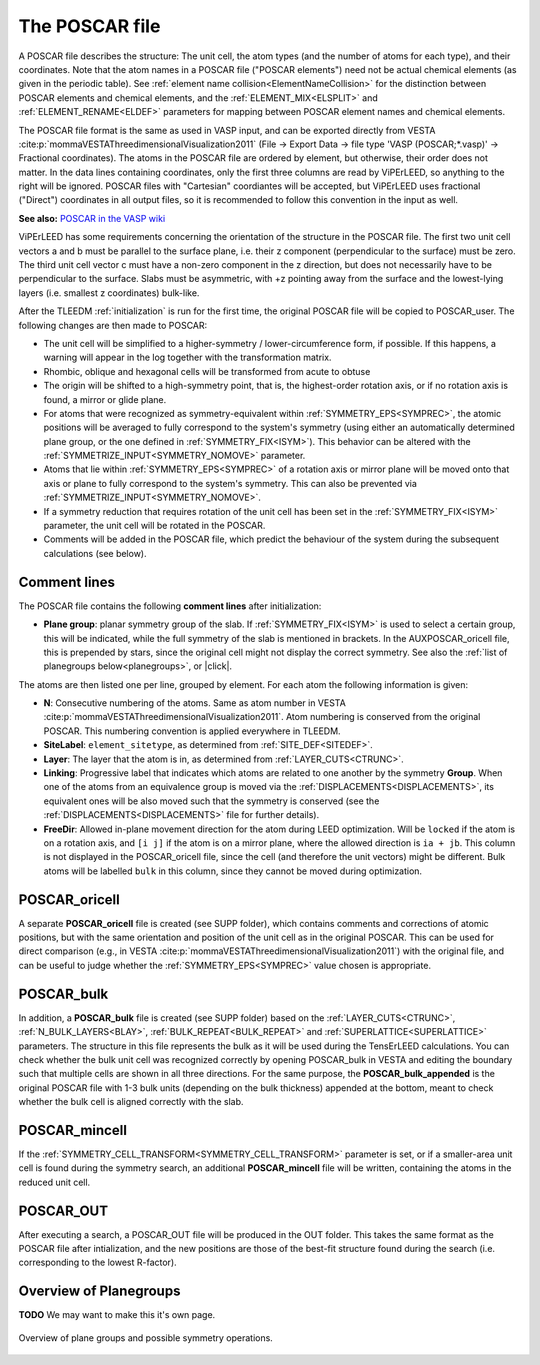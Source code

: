.. _poscar:

The POSCAR file
===============

A POSCAR file describes the structure: The unit cell, the atom types 
(and the number of atoms for each type), and their coordinates. Note 
that the atom names in a POSCAR file ("POSCAR elements") need not be 
actual chemical elements (as given in the periodic table). See 
:ref:`element name collision<ElementNameCollision>`  for the distinction
between POSCAR elements and chemical elements, and the 
:ref:`ELEMENT_MIX<ELSPLIT>`  and :ref:`ELEMENT_RENAME<ELDEF>` 
parameters for mapping between POSCAR element names and chemical 
elements.

The POSCAR file format is the same as used in VASP input, and can be 
exported directly from VESTA :cite:p:`mommaVESTAThreedimensionalVisualization2011` (File -> Export Data -> file type 'VASP (POSCAR;*.vasp)' -> Fractional coordinates).
The atoms in the POSCAR file are ordered by element, but otherwise, their order does not matter. In the data lines containing coordinates, only the first three columns are read by ViPErLEED, so anything to the right will be ignored. POSCAR files with "Cartesian" coordiantes will be accepted, but ViPErLEED uses fractional ("Direct") coordinates in all output files, so it is recommended to follow this convention in the input as well.

**See also:** `POSCAR in the VASP wiki <https://www.vasp.at/wiki/index.php/POSCAR>`__

ViPErLEED has some requirements concerning the orientation of the 
structure in the POSCAR file. The first two unit cell vectors a and b 
must be parallel to the surface plane, i.e. their z component 
(perpendicular to the surface) must be zero. The third unit cell vector 
c must have a non-zero component in the z direction, but does not 
necessarily have to be perpendicular to the surface. Slabs must be 
asymmetric, with +z pointing away from the surface and the lowest-lying 
layers (i.e. smallest z coordinates) bulk-like.

After the TLEEDM :ref:`initialization` is run for the first time, the 
original POSCAR file will be copied to POSCAR_user. The following 
changes are then made to POSCAR:

-  The unit cell will be simplified to a higher-symmetry / lower-circumference form, if possible. If this happens, a warning will appear in the log together with the transformation matrix.
-  Rhombic, oblique and hexagonal cells will be transformed from acute to obtuse
-  The origin will be shifted to a high-symmetry point, that is, the highest-order rotation axis, or if no rotation axis is found, a mirror or glide plane.
-  For atoms that were recognized as symmetry-equivalent within :ref:`SYMMETRY_EPS<SYMPREC>`, the atomic positions will be averaged to fully correspond to the system's symmetry (using either an automatically determined plane group, or the one defined in :ref:`SYMMETRY_FIX<ISYM>`). This behavior can be altered with the :ref:`SYMMETRIZE_INPUT<SYMMETRY_NOMOVE>`  parameter.
-  Atoms that lie within :ref:`SYMMETRY_EPS<SYMPREC>`  of a rotation axis or mirror plane will be moved onto that axis or plane to fully correspond to the system's symmetry. This can also be prevented via :ref:`SYMMETRIZE_INPUT<SYMMETRY_NOMOVE>`.
-  If a symmetry reduction that requires rotation of the unit cell has been set in the :ref:`SYMMETRY_FIX<ISYM>`  parameter, the unit cell will be rotated in the POSCAR.
-  Comments will be added in the POSCAR file, which predict the behaviour of the system during the subsequent calculations (see below).

Comment lines
-------------

The POSCAR file contains the following **comment lines** after initialization:

-  **Plane group**: planar symmetry group of the slab. 
   If :ref:`SYMMETRY_FIX<ISYM>`  is used to select a certain group, 
   this will be indicated, while the full symmetry of the slab is 
   mentioned in brackets. In the AUXPOSCAR_oricell file, this is 
   prepended by stars, since the original cell might not display the 
   correct symmetry. See also the :ref:`list of planegroups below<planegroups>`,
   or |click|.

The atoms are then listed one per line, grouped by element.
For each atom the following information is given:

-  **N**: Consecutive numbering of the atoms. Same as atom number in VESTA :cite:p:`mommaVESTAThreedimensionalVisualization2011`. Atom numbering is conserved from the original POSCAR. This numbering convention is applied everywhere in TLEEDM.
-  **SiteLabel**: ``element_sitetype``, as determined from :ref:`SITE_DEF<SITEDEF>`.
-  **Layer**: The layer that the atom is in, as determined from :ref:`LAYER_CUTS<CTRUNC>`.
-  **Linking**: Progressive label that indicates which atoms are related to one another by the symmetry **Group**. When one of the atoms from an equivalence group is moved via the :ref:`DISPLACEMENTS<DISPLACEMENTS>`, its equivalent ones will be also moved such that the symmetry is conserved (see the :ref:`DISPLACEMENTS<DISPLACEMENTS>`  file for further details).
-  **FreeDir**: Allowed in-plane movement direction for the atom during LEED optimization. Will be ``locked`` if the atom is on a rotation axis, and ``[i j]`` if the atom is on a mirror plane, where the allowed direction is ``ia + jb``. This column is not displayed in the POSCAR_oricell file, since the cell (and therefore the unit vectors) might be different. Bulk atoms will be labelled ``bulk`` in this column, since they cannot be moved during optimization.

.. _poscar_oricell:

POSCAR_oricell
--------------

A separate **POSCAR_oricell** file is created (see SUPP folder), which contains comments and corrections of atomic positions, but with the same orientation and position of the unit cell as in the original POSCAR.
This can be used for direct comparison (e.g., in VESTA :cite:p:`mommaVESTAThreedimensionalVisualization2011`) with the original file, and can be useful to judge whether the :ref:`SYMMETRY_EPS<SYMPREC>`  value chosen is appropriate.

.. _poscar_bulk:

POSCAR_bulk
-----------

In addition, a **POSCAR_bulk** file is created (see SUPP folder) based on the :ref:`LAYER_CUTS<CTRUNC>`, :ref:`N_BULK_LAYERS<BLAY>`, :ref:`BULK_REPEAT<BULK_REPEAT>` and :ref:`SUPERLATTICE<SUPERLATTICE>` parameters.
The structure in this file represents the bulk as it will be used during the TensErLEED calculations.
You can check whether the bulk unit cell was recognized correctly by opening POSCAR_bulk in VESTA and editing the boundary such that multiple cells are shown in all three directions.
For the same purpose, the **POSCAR_bulk_appended** is the original POSCAR file with 1-3 bulk units (depending on the bulk thickness) appended at the bottom, meant to check whether the bulk cell is aligned correctly with the slab.

.. _poscar_mincell:

POSCAR_mincell
--------------

If the :ref:`SYMMETRY_CELL_TRANSFORM<SYMMETRY_CELL_TRANSFORM>`  parameter is set, or if a smaller-area unit cell is found during the symmetry search, an additional **POSCAR_mincell** file will be written, containing the atoms in the reduced unit cell.


.. _poscar_out:

POSCAR_OUT
----------

After executing a search, a POSCAR_OUT file will be produced in the OUT folder. This takes the same format as the POSCAR file after intialization, and the new positions are those of the best-fit structure found during the search (i.e. corresponding to the lowest R-factor).


.. _planegroups:

Overview of Planegroups
-----------------------

**TODO** We may want to make this it's own page.

.. figure:: /_static/planegroups.pdf
    :alt: Overview of planegroups and possible symmetry operations.
    :align: center
    :height: 900px

    Overview of plane groups and possible symmetry operations.

.. |click| replace:: :download:`click here to download the PDF</_static/planegroups.pdf>`
